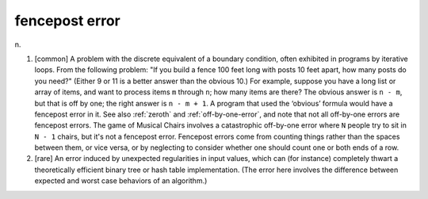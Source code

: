 .. _fencepost-error:

============================================================
fencepost error
============================================================

n\.

1.
   [common] A problem with the discrete equivalent of a boundary condition, often exhibited in programs by iterative loops.
   From the following problem: "If you build a fence 100 feet long with posts 10 feet apart, how many posts do you need?"
   (Either 9 or 11 is a better answer than the obvious 10.)
   For example, suppose you have a long list or array of items, and want to process items ``m`` through ``n``\; how many items are there?
   The obvious answer is ``n - m``\, but that is off by one; the right answer is ``n - m + 1``\.
   A program that used the ‘obvious’ formula would have a fencepost error in it.
   See also :ref:`zeroth` and :ref:`off-by-one-error`\, and note that not all off-by-one errors are fencepost errors.
   The game of Musical Chairs involves a catastrophic off-by-one error where ``N`` people try to sit in ``N - 1`` chairs, but it's not a fencepost error.
   Fencepost errors come from counting things rather than the spaces between them, or vice versa, or by neglecting to consider whether one should count one or both ends of a row.

2.
   [rare] An error induced by unexpected regularities in input values, which can (for instance) completely thwart a theoretically efficient binary tree or hash table implementation.
   (The error here involves the difference between expected and worst case behaviors of an algorithm.)

